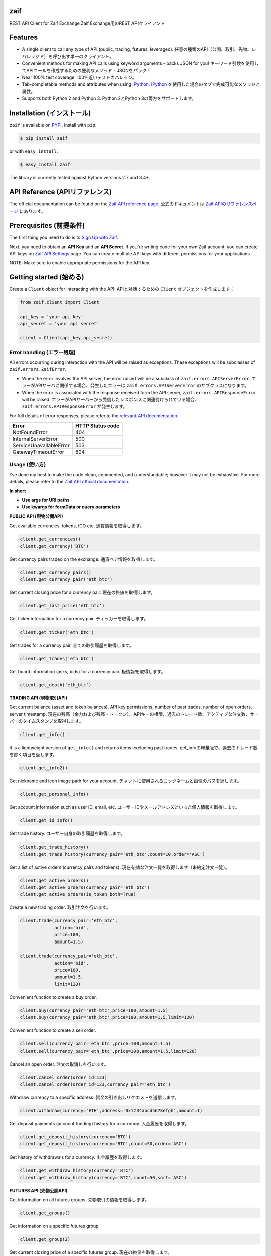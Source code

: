 zaif
===================

REST API Client for Zaif Exchange
Zaif Exchange用のREST APIクライアント

|logo|

.. |logo| image:: https://bitcoin-matome.info/wp-content/uploads/2014/10/zaif-logo-300x150.png

Features
=========

- A single client to call any type of API (public, trading, futures, leveraged). 任意の種類のAPI（公開、取引、先物、レバレッジド）を呼び出す単一のクライアント。
- Convenient methods for making API calls using keyword arguments - packs JSON for you! キーワード引数を使用してAPIコールを作成するための便利なメソッド - JSONをパック！
- Near 100% test coverage. 100％近いテストカバレッジ。
- Tab-completable methods and attributes when using `IPython <http://ipython.org/>`_. `IPython <http://ipython.org/>`_ を使用した場合のタブで完成可能なメソッドと属性。
- Supports both Python 2 and Python 3. Python 2とPython 3の両方をサポートします。


Installation (インストール)
==============================

``zaif`` is available on `PYPI <https://pypi.python.org/pypi>`_. Install with ``pip``:

.. code:: bash

    $ pip install zaif

or with ``easy_install``:

.. code:: bash

    $ easy_install zaif

The library is currently tested against Python versions 2.7 and 3.4+.

API Reference (APIリファレンス)
=================================

The official documentation can be found on the `Zaif API reference page <http://techbureau-api-document.readthedocs.io/ja/latest/index.html>`_.
公式のドキュメントは `Zaif APIのリファレンスページ <http://techbureau-api-document.readthedocs.io/ja/latest/index.html>`_ にあります。

Prerequisites (前提条件)
==============================

The first thing you need to do is to `Sign Up with Zaif <https://zaif.jp>`_.

Next, you need to obtain an **API Key** and an **API Secret**. If you're writing code for your own Zaif account, you can create API keys on `Zaif API Settings <https://zaif.jp/api_keys>`_ page. You can create multiple API keys with different permissions for your applications.

NOTE: Make sure to enable appropriate permissions for the API key.

Getting started (始める)
=============================

Create a ``Client`` object for interacting with the API:
APIと対話するための ``Client`` オブジェクトを作成します：

.. code:: python

    from zaif.client import Client

    api_key = 'your api key'
    api_secret = 'your api secret'

    client = Client(api_key,api_secret)

Error handling (エラー処理)
---------------------------------
All errors occurring during interaction with the API will be raised as exceptions. These exceptions will be subclasses of ``zaif.errors.ZaifError``.

* When the error involves the API server, the error raised will be a subclass of ``zaif.errors.APIServerError``. エラーがAPIサーバに関係する場合、発生したエラーは ``zaif.errors.APIServerError`` のサブクラスになります。
* When the error is associated with the response received form the API server, ``zaif.errors.APIResponseError`` will be raised. エラーがAPIサーバーから受信したレスポンスに関連付けられている場合、``zaif.errors.APIResponseError`` が発生します。

For full details of error responses, please refer to the `relevant API documentation <http://techbureau-api-document.readthedocs.io/ja/latest/index.html>`_.

+---------------------------+----------------------+
|            Error          |   HTTP Status code   |
+===========================+======================+
| NotFoundError             |          404         |
+---------------------------+----------------------+
| InternalServerError       |          500         |
+---------------------------+----------------------+
| ServiceUnavailableError   |          503         |
+---------------------------+----------------------+
| GatewayTimeoutError       |          504         |
+---------------------------+----------------------+

Usage (使い方)
-------------------
I've done my best to make the code clean, commented, and understandable; however it may not be exhaustive. For more details, please refer to the `Zaif API official documentation <http://techbureau-api-document.readthedocs.io/ja/latest/index.html>`_.

**In short**

- **Use args for URI paths**
- **Use kwargs for formData or query parameters**


**PUBLIC API (現物公開API)**

Get available currencies, tokens, ICO etc.
通貨情報を取得します。

.. code:: python

    client.get_currencies()
    client.get_currency('BTC')


Get currency pairs traded on the exchange.
通貨ペア情報を取得します。

.. code:: python

    client.get_currency_pairs()
    client.get_currency_pair('eth_btc')

Get current closing price for a currency pair.
現在の終値を取得します。

.. code:: python

    client.get_last_price('eth_btc')


Get ticker information for a currency pair.
ティッカーを取得します。

.. code:: python

    client.get_ticker('eth_btc')


Get trades for a currency pair.
全ての取引履歴を取得します。

.. code:: python

    client.get_trades('eth_btc')


Get board information (asks, bids) for a currency pair.
板情報を取得します。

.. code:: python

    client.get_depth('eth_btc')


**TRADING API (現物取引API)**

Get current balance (asset and token balances), API key permissions, number of past trades, number of open orders, server timestamp.
現在の残高（余力および残高・トークン）、APIキーの権限、過去のトレード数、アクティブな注文数、サーバーのタイムスタンプを取得します。

.. code:: python

    client.get_info()

It is a lightweight version of ``get_info()`` and returns items excluding past trades.
get_infoの軽量版で、過去のトレード数を除く項目を返します。

.. code:: python

    client.get_info2()

Get nickname and icon image path for your account.
チャットに使用されるニックネームと画像のパスを返します。

.. code:: python

    client.get_personal_info()

Get account information such as user ID, email, etc.
ユーザーIDやメールアドレスといった個人情報を取得します。

.. code:: python

    client.get_id_info()

Get trade history.
ユーザー自身の取引履歴を取得します。

.. code:: python

    client.get_trade_history()
    client.get_trade_history(currency_pair='eth_btc',count=10,order='ASC')


Get a list of active orders (currency pairs and tokens).
現在有効な注文一覧を取得します（未約定注文一覧）。

.. code:: python

    client.get_active_orders()
    client.get_active_orders(currency_pair='eth_btc')
    client.get_active_orders(is_token_both=True)


Create a new trading order.
取引注文を行います。

.. code:: python

    client.trade(currency_pair='eth_btc',
                 action='bid',
                 price=100,
                 amount=1.5)

    client.trade(currency_pair='eth_btc',
                 action='bid',
                 price=100,
                 amount=1.5,
                 limit=120)



Convenient function to create a buy order.

.. code:: python

    client.buy(currency_pair='eth_btc',price=100,amount=1.5)
    client.buy(currency_pair='eth_btc',price=100,amount=1.5,limit=120)

Convenient function to create a sell order.

.. code:: python

    client.sell(currency_pair='eth_btc',price=100,amount=1.5)
    client.sell(currency_pair='eth_btc',price=100,amount=1.5,limit=120)


Cancel an open order.
注文の取消しを行います。

.. code:: python

    client.cancel_order(order_id=123)
    client.cancel_order(order_id=123,currency_pair='eth_btc')


Withdraw currency to a specific address.
資金の引き出しリクエストを送信します。

.. code:: python

    client.withdraw(currency='ETH',address='0x1234abcd5678efgh',amount=1)


Get deposit payments (account funding) history for a currency.
入金履歴を取得します。

.. code:: python

    client.get_deposit_history(currency='BTC')
    client.get_deposit_history(currency='BTC',count=50,order='ASC')


Get history of withdrawals for a currency.
出金履歴を取得します。

.. code:: python

    client.get_withdraw_history(currency='BTC')
    client.get_withdraw_history(currency='BTC',count=50,sort='ASC')


**FUTURES API (先物公開API)**

Get information on all futures groups.
先物取引の情報を取得します。

.. code:: python

    client.get_groups()

Get information on a specific futures group

.. code:: python

    client.get_group(2)


Get current closing price of a specific futures group.
現在の終値を取得します。

.. code:: python

    client.get_group_last_price(2)


Get ticker for a futures group.
ティッカーを取得します。


.. code:: python

    client.get_group_ticker(2)

Get all trades of a futures group.
全ての取引履歴を取得します。

.. code:: python

    client.get_group_trades(2)

Get board information of a futures transaction.
板情報を取得します。

.. code:: python

    client.get_group_depth(2)


**LEVERAGE API (レバレッジ取引API)**

Get history of your leveraged trades.
レバレッジ取引のユーザー自身の取引履歴を取得します。

.. code:: python

    client.get_positions(type='futures',group_id=1)
    client.get_positions(type='futures',
                         group_id=1,
                         count=10,
                         order='ASC',
                         currency_pair='eth_btc')


Get detailed history of your leveraged trades.
レバレッジ取引のユーザー自身の取引履歴の明細を取得します。

.. code:: python

    client.get_position_history(type='futures',group_id=1,leverage_id=123)

Get currently valid order list of leveraged transactions.
レバレッジ取引の現在有効な注文一覧を取得します（未約定注文一覧）。

.. code:: python

    client.get_active_positions(type='futures',group_id=1)
    client.get_active_positions(type='futures',group_id=1,currency_pair='eth_btc')


Create a new leveraged transaction.
レバレッジ取引の注文を行います。

.. code:: python

    client.create_position(type='futures',
                           group_id=1,
                           currency_pair='eth_btc',
                           action='ask',
                           price=100.0,
                           amount=1,
                           leverage=3.25)
    client.create_position(type='futures',
                           group_id=1,
                           currency_pair='eth_btc',
                           action='ask',
                           price=100.0,
                           amount=1,
                           leverage=3.25,
                           limit=120,
                           stop=90)


Convenient method to create a new leveraged buy transaction.

.. code:: python

    client.create_buy_position(type='futures',
                               group_id=1,
                               currency_pair='eth_btc',
                               price=100.0,
                               amount=1,
                               leverage=3.25)
    client.create_buy_position(type='futures',
                               group_id=1,
                               currency_pair='eth_btc',
                               price=100.0,
                               amount=1,
                               leverage=3.25,
                               limit=120,
                               stop=90)

Convenient method to create a new leveraged sell transaction.

.. code:: python

    client.create_sell_position(type='futures',
                                group_id=1,
                                currency_pair='eth_btc',
                                price=100.0,
                                amount=1,
                                leverage=3.25)
    client.create_sell_position(type='futures',
                                group_id=1,
                                currency_pair='eth_btc',
                                price=100.0,
                                amount=1,
                                leverage=3.25,
                                limit=120,
                                stop=90)

Modify a leveraged transaction.
レバレッジ取引の注文の変更を行います。

.. code:: python

    client.change_position(type='margin',group_id=1,leverage_id=123)
    client.change_position(type='margin',group_id=1,leverage_id=123,limit=120)

Cancel a leveraged transaction.
レバレッジ取引の注文の取消しを行います。


.. code:: python

    client.cancel_position(type='margin',group_id=1,leverage_id=123)



Testing / Contributing (テスト/寄稿)
====================================
Any contribution is welcome! The process is simple:

* Fork this repo
* Make your changes
* Run the tests (for multiple versions: preferred)
* Submit a pull request.


Testing for your current python version (現在のPythonバージョン)
---------------------------------------------------------------------

Tests are run via `nosetest <https://nose.readthedocs.io/en/latest/>`_. To run the tests, clone the repository and then:

.. code:: bash

    # Install the required dependencies
    $ pip install -r requirements.txt
    $ pip install -r test-requirements.txt

    # Run the tests
    $ make tests


If you'd also like to generate an HTML coverage report (useful for figuring out which lines of code are actually being tested), make sure the requirements are installed and then run:

.. code:: bash

    $ make coverage


Testing for multiple python versions (複数のPythonバージョン)
-------------------------------------------------------------------

I am using `tox <http://tox.readthedocs.io/en/latest/install.html>`_ to run the test suite against multiple versions of Python. Tox requires the appropriate Python interpreters to run the tests in different environments. I would recommend using `pyenv <https://github.com/pyenv/pyenv#installation>`_ for this.


However, the process is a little unintuitive because ``tox`` does not seem to work with multiple versions of python (installed via ``pyenv``) when inside a ``pyenv`` virtual environment. So, first deactivate your pyenv virtual environment:

.. code:: bash

    $ (zaifapi-venv) pyenv deactivate


and then install `tox` with pip or easy_install:

.. code:: bash

    $ pip install tox # or
    $ easy_install tox


Install python versions which you want to test:

.. code:: bash

    $ pyenv install 2.7.14
    $ pyenv install 3.5.0
    $ pyenv install 3.6.0

and so forth. Now, in your project directory:

.. code:: bash

    # all versions which are in tox.ini file
    $ pyenv local 2.7.14 3.5.0 3.6.0

    # run the tests for all the above versions
    $ tox


License (ライセンス)
==========================

This project is licensed under the MIT License. See the LICENSE file for more details.

Acknowledgements (謝辞)
=========================

- `zaifapi <https://github.com/techbureau/zaifapi>`_
